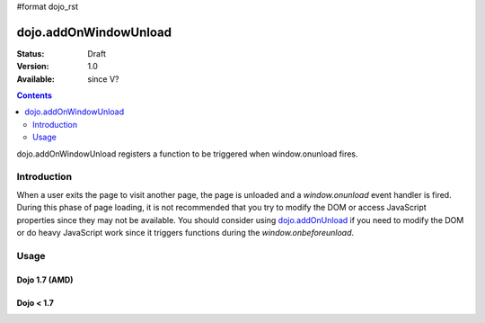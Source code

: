 #format dojo_rst

dojo.addOnWindowUnload
======================

:Status: Draft
:Version: 1.0
:Available: since V?

.. contents::
   :depth: 2

dojo.addOnWindowUnload registers a function to be triggered when window.onunload fires.


============
Introduction
============

When a user exits the page to visit another page, the page is unloaded and a `window.onunload` event handler is fired.  During this phase of page loading, it is not recommended that you try to modify the DOM or access JavaScript properties since they may not be available.  You should consider using `dojo.addOnUnload <dojo/addOnUnload>`_ if you need to modify the DOM or do heavy JavaScript work since it triggers functions during the `window.onbeforeunload`.


=====
Usage
=====

Dojo 1.7 (AMD)
--------------

.. code-block :: javascript
 :linenos:

 <script type="text/javascript">
   require(['dojo/_base/unload'],function(baseUnload){
     // declare a function to do the unload work
     var unLoad = function() {
       // do some unload stuff
       alert("unloading...");
     }
     // pass a function pointer
     baseUnload.addOnWindowUnload(unLoad);

     // call a method of an object
     baseUnload.addOnWindowUnload(window, "unLoad");

     // pass an object and an anonymous function
     baseUnload.addOnWindowUnload(window, function() {alert("we're out of here!");});
   });
 </script>

Dojo < 1.7
----------

.. code-block :: javascript
 :linenos:

 <script type="text/javascript">
   // declare a function to do the unload work
   var unLoad = function() {
     // do some unload stuff
     alert("unloading...");
   }
   // pass a function pointer
   dojo.addOnWindowUnload(unLoad);

   // call a method of an object
   dojo.addOnWindowUnload(window, "unLoad");

   // pass an object and an anonymous function
   dojo.addOnWindowUnload(window, function() {alert("we're out of here!");});
 </script>
